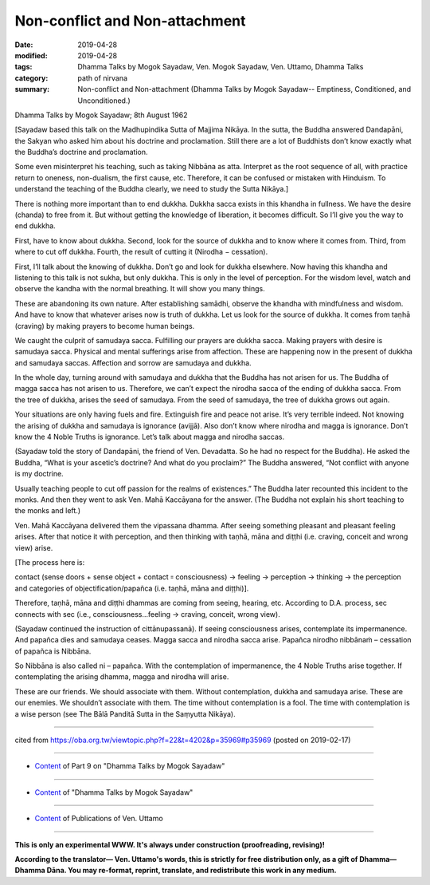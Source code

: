 ==========================================
Non-conflict and Non-attachment
==========================================

:date: 2019-04-28
:modified: 2019-04-28
:tags: Dhamma Talks by Mogok Sayadaw, Ven. Mogok Sayadaw, Ven. Uttamo, Dhamma Talks
:category: path of nirvana
:summary: Non-conflict and Non-attachment (Dhamma Talks by Mogok Sayadaw-- Emptiness, Conditioned, and Unconditioned.)

Dhamma Talks by Mogok Sayadaw; 8th August 1962

[Sayadaw based this talk on the Madhupindika Sutta of Majjima Nikāya. In the sutta, the Buddha answered Dandapāni, the Sakyan who asked him about his doctrine and proclamation. Still there are a lot of Buddhists don’t know exactly what the Buddha’s doctrine and proclamation. 

Some even misinterpret his teaching, such as taking Nibbāna as atta. Interpret as the root sequence of all, with practice return to oneness, non-dualism, the first cause, etc. Therefore, it can be confused or mistaken with Hinduism. To understand the teaching of the Buddha clearly, we need to study the Sutta Nikāya.]

There is nothing more important than to end dukkha. Dukkha sacca exists in this khandha in fullness. We have the desire (chanda) to free from it. But without getting the knowledge of liberation, it becomes difficult. So I’ll give you the way to end dukkha. 

First, have to know about dukkha. Second, look for the source of dukkha and to know where it comes from. Third, from where to cut off dukkha. Fourth, the result of cutting it (Nirodha − cessation). 

First, I’ll talk about the knowing of dukkha. Don’t go and look for dukkha elsewhere. Now having this khandha and listening to this talk is not sukha, but only dukkha. This is only in the level of perception. For the wisdom level, watch and observe the kandha with the normal breathing. It will show you many things. 

These are abandoning its own nature. After establishing samādhi, observe the khandha with mindfulness and wisdom. And have to know that whatever arises now is truth of dukkha. Let us look for the source of dukkha. It comes from taṇhā (craving) by making prayers to become human beings. 

We caught the culprit of samudaya sacca. Fulfilling our prayers are dukkha sacca. Making prayers with desire is samudaya sacca. Physical and mental sufferings arise from affection. These are happening now in the present of dukkha and samudaya saccas. Affection and sorrow are samudaya and dukkha. 

In the whole day, turning around with samudaya and dukkha that the Buddha has not arisen for us. The Buddha of magga sacca has not arisen to us. Therefore, we can’t expect the nirodha sacca of the ending of dukkha sacca. From the tree of dukkha, arises the seed of samudaya. From the seed of samudaya, the tree of dukkha grows out again. 

Your situations are only having fuels and fire. Extinguish fire and peace not arise. It’s very terrible indeed. Not knowing the arising of dukkha and samudaya is ignorance (avijjā). Also don’t know where nirodha and magga is ignorance. Don’t know the 4 Noble Truths is ignorance. Let’s talk about magga and nirodha saccas.

(Sayadaw told the story of Dandapāni, the friend of Ven. Devadatta. So he had no respect for the Buddha). He asked the Buddha, “What is your ascetic’s doctrine? And what do you proclaim?” The Buddha answered, “Not conflict with anyone is my doctrine. 

Usually teaching people to cut off passion for the realms of existences.” The Buddha later recounted this incident to the monks. And then they went to ask Ven. Mahā Kaccāyana for the answer. (The Buddha not explain his short teaching to the monks and left.) 

Ven. Mahā Kaccāyana delivered them the vipassana dhamma. After seeing something pleasant and pleasant feeling arises. After that notice it with perception, and then thinking with taṇhā, māna and diṭṭhi (i.e. craving, conceit and wrong view) arise. 

[The process here is:

contact (sense doors + sense object + contact ꞊ consciousness) → feeling → perception → thinking → the perception and categories of objectification/papañca (i.e. taṇhā, māna and diṭṭhi)]. 

Therefore, taṇhā, māna and diṭṭhi dhammas are coming from seeing, hearing, etc. According to D.A. process, sec connects with sec (i.e., consciousness…feeling → craving, conceit, wrong view). 

(Sayadaw continued the instruction of cittānupassanā). If seeing consciousness arises, contemplate its impermanence. And papañca dies and samudaya ceases. Magga sacca and nirodha sacca arise. Papañca nirodho nibbānaṁ – cessation of papañca is Nibbāna. 

So Nibbāna is also called ni – papañca. With the contemplation of impermanence, the 4 Noble Truths arise together. If contemplating the arising dhamma, magga and nirodha will arise. 

These are our friends. We should associate with them. Without contemplation, dukkha and samudaya arise. These are our enemies. We shouldn’t associate with them. The time without contemplation is a fool. The time with contemplation is a wise person (see The Bālā Panditā Sutta in the Saṃyutta Nikāya).

------

cited from https://oba.org.tw/viewtopic.php?f=22&t=4202&p=35969#p35969 (posted on 2019-02-17)

------

- `Content <{filename}pt09-content-of-part09%zh.rst>`__ of Part 9 on "Dhamma Talks by Mogok Sayadaw"

------

- `Content <{filename}content-of-dhamma-talks-by-mogok-sayadaw%zh.rst>`__ of "Dhamma Talks by Mogok Sayadaw"

------

- `Content <{filename}../publication-of-ven-uttamo%zh.rst>`__ of Publications of Ven. Uttamo

------

**This is only an experimental WWW. It's always under construction (proofreading, revising)!**

**According to the translator— Ven. Uttamo's words, this is strictly for free distribution only, as a gift of Dhamma—Dhamma Dāna. You may re-format, reprint, translate, and redistribute this work in any medium.**

..
  2019-04-26  create rst; post on 04-28